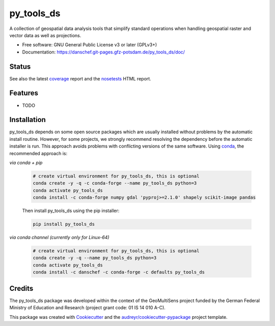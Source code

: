 ===========
py_tools_ds
===========

A collection of geospatial data analysis tools that simplify standard operations when handling geospatial raster
and vector data as well as projections.


* Free software: GNU General Public License v3 or later (GPLv3+)
* Documentation: https://danschef.git-pages.gfz-potsdam.de/py_tools_ds/doc/


Status
------

.. image:: https://git.gfz-potsdam.de/danschef/py_tools_ds/badges/master/pipeline.svg
        :target: https://git.gfz-potsdam.de/danschef/py_tools_ds/commits/master
.. image:: https://git.gfz-potsdam.de/danschef/py_tools_ds/badges/master/coverage.svg
        :target: https://danschef.git-pages.gfz-potsdam.de/py_tools_ds/coverage/
.. image:: https://img.shields.io/pypi/v/py_tools_ds.svg
        :target: https://pypi.python.org/pypi/py_tools_ds
.. image:: https://img.shields.io/conda/vn/conda-forge/py-tools-ds.svg
        :target: https://anaconda.org/conda-forge/py-tools-ds
.. image:: https://img.shields.io/pypi/l/py_tools_ds.svg
        :target: https://git.gfz-potsdam.de/danschef/py_tools_ds/blob/master/LICENSE
.. image:: https://img.shields.io/pypi/pyversions/py_tools_ds.svg
        :target: https://img.shields.io/pypi/pyversions/py_tools_ds.svg
.. image:: https://img.shields.io/pypi/dm/py_tools_ds.svg
        :target: https://pypi.python.org/pypi/py_tools_ds

See also the latest coverage_ report and the nosetests_ HTML report.


Features
--------

* TODO


Installation
------------

py_tools_ds depends on some open source packages which are usually installed without problems by the automatic install
routine. However, for some projects, we strongly recommend resolving the dependency before the automatic installer
is run. This approach avoids problems with conflicting versions of the same software.
Using conda_, the recommended approach is:

*via conda + pip*

 .. code-block:: console

    # create virtual environment for py_tools_ds, this is optional
    conda create -y -q -c conda-forge --name py_tools_ds python=3
    conda activate py_tools_ds
    conda install -c conda-forge numpy gdal 'pyproj>=2.1.0' shapely scikit-image pandas

 Then install py_tools_ds using the pip installer:

 .. code-block:: console

    pip install py_tools_ds

*via conda channel (currently only for Linux-64)*

 .. code-block:: console

    # create virtual environment for py_tools_ds, this is optional
    conda create -y -q --name py_tools_ds python=3
    conda activate py_tools_ds
    conda install -c danschef -c conda-forge -c defaults py_tools_ds



Credits
-------

The py_tools_ds package was developed within the context of the GeoMultiSens project funded
by the German Federal Ministry of Education and Research (project grant code: 01 IS 14 010 A-C).

This package was created with Cookiecutter_ and the `audreyr/cookiecutter-pypackage`_ project template.

.. _Cookiecutter: https://github.com/audreyr/cookiecutter
.. _`audreyr/cookiecutter-pypackage`: https://github.com/audreyr/cookiecutter-pypackage
.. _coverage: https://danschef.git-pages.gfz-potsdam.de/py_tools_ds/coverage/
.. _nosetests: https://danschef.git-pages.gfz-potsdam.de/py_tools_ds/nosetests_reports/nosetests.html
.. _conda: https://conda.io/docs/
